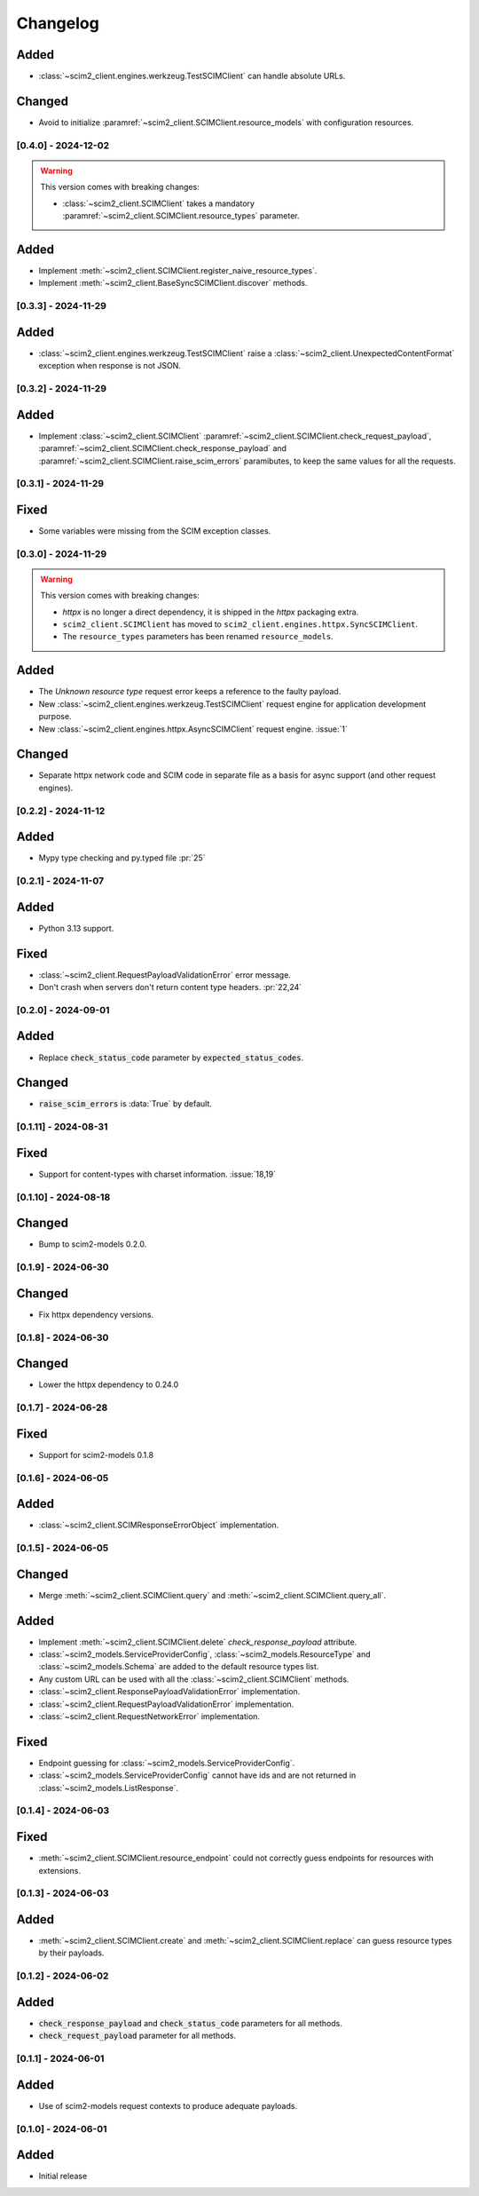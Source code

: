 Changelog
=========

Added
^^^^^
- :class:`~scim2_client.engines.werkzeug.TestSCIMClient` can handle absolute URLs.

Changed
^^^^^^^
- Avoid to initialize :paramref:`~scim2_client.SCIMClient.resource_models` with configuration resources.

[0.4.0] - 2024-12-02
--------------------

.. warning::

    This version comes with breaking changes:

    - :class:`~scim2_client.SCIMClient` takes a mandatory :paramref:`~scim2_client.SCIMClient.resource_types` parameter.

Added
^^^^^
- Implement :meth:`~scim2_client.SCIMClient.register_naive_resource_types`.
- Implement :meth:`~scim2_client.BaseSyncSCIMClient.discover` methods.

[0.3.3] - 2024-11-29
--------------------

Added
^^^^^
- :class:`~scim2_client.engines.werkzeug.TestSCIMClient` raise a
  :class:`~scim2_client.UnexpectedContentFormat` exception when response is not JSON.

[0.3.2] - 2024-11-29
--------------------

Added
^^^^^
- Implement :class:`~scim2_client.SCIMClient` :paramref:`~scim2_client.SCIMClient.check_request_payload`,
  :paramref:`~scim2_client.SCIMClient.check_response_payload` and
  :paramref:`~scim2_client.SCIMClient.raise_scim_errors` paramibutes,
  to keep the same values for all the requests.

[0.3.1] - 2024-11-29
--------------------

Fixed
^^^^^
- Some variables were missing from the SCIM exception classes.

[0.3.0] - 2024-11-29
--------------------

.. warning::

    This version comes with breaking changes:

    - `httpx` is no longer a direct dependency, it is shipped in the `httpx` packaging extra.
    - ``scim2_client.SCIMClient`` has moved to ``scim2_client.engines.httpx.SyncSCIMClient``.
    - The ``resource_types`` parameters has been renamed ``resource_models``.

Added
^^^^^
- The `Unknown resource type` request error keeps a reference to the faulty payload.
- New :class:`~scim2_client.engines.werkzeug.TestSCIMClient` request engine for application development purpose.
- New :class:`~scim2_client.engines.httpx.AsyncSCIMClient` request engine. :issue:`1`

Changed
^^^^^^^
- Separate httpx network code and SCIM code in separate file as a basis for async support (and other request engines).

[0.2.2] - 2024-11-12
--------------------

Added
^^^^^
- Mypy type checking and py.typed file :pr:`25`

[0.2.1] - 2024-11-07
--------------------

Added
^^^^^
- Python 3.13 support.

Fixed
^^^^^
- :class:`~scim2_client.RequestPayloadValidationError` error message.
- Don't crash when servers don't return content type headers. :pr:`22,24`

[0.2.0] - 2024-09-01
--------------------

Added
^^^^^
- Replace :code:`check_status_code` parameter by :code:`expected_status_codes`.

Changed
^^^^^^^
- :code:`raise_scim_errors` is :data:`True` by default.

[0.1.11] - 2024-08-31
---------------------

Fixed
^^^^^
- Support for content-types with charset information. :issue:`18,19`

[0.1.10] - 2024-08-18
---------------------

Changed
^^^^^^^
- Bump to scim2-models 0.2.0.

[0.1.9] - 2024-06-30
--------------------

Changed
^^^^^^^
- Fix httpx dependency versions.

[0.1.8] - 2024-06-30
--------------------

Changed
^^^^^^^
- Lower the httpx dependency to 0.24.0

[0.1.7] - 2024-06-28
--------------------

Fixed
^^^^^
- Support for scim2-models 0.1.8

[0.1.6] - 2024-06-05
--------------------

Added
^^^^^
- :class:`~scim2_client.SCIMResponseErrorObject` implementation.

[0.1.5] - 2024-06-05
--------------------

Changed
^^^^^^^
- Merge :meth:`~scim2_client.SCIMClient.query` and :meth:`~scim2_client.SCIMClient.query_all`.

Added
^^^^^
- Implement :meth:`~scim2_client.SCIMClient.delete` `check_response_payload` attribute.
- :class:`~scim2_models.ServiceProviderConfig`, :class:`~scim2_models.ResourceType`
  and :class:`~scim2_models.Schema` are added to the default resource types list.
- Any custom URL can be used with all the :class:`~scim2_client.SCIMClient` methods.
- :class:`~scim2_client.ResponsePayloadValidationError` implementation.
- :class:`~scim2_client.RequestPayloadValidationError` implementation.
- :class:`~scim2_client.RequestNetworkError` implementation.

Fixed
^^^^^
- Endpoint guessing for :class:`~scim2_models.ServiceProviderConfig`.
- :class:`~scim2_models.ServiceProviderConfig` cannot have ids and are not returned in :class:`~scim2_models.ListResponse`.

[0.1.4] - 2024-06-03
--------------------

Fixed
^^^^^
- :meth:`~scim2_client.SCIMClient.resource_endpoint` could not correctly guess endpoints for resources with extensions.

[0.1.3] - 2024-06-03
--------------------

Added
^^^^^
- :meth:`~scim2_client.SCIMClient.create` and :meth:`~scim2_client.SCIMClient.replace` can guess resource types by their payloads.

[0.1.2] - 2024-06-02
--------------------

Added
^^^^^
- :code:`check_response_payload` and :code:`check_status_code` parameters for all methods.
- :code:`check_request_payload` parameter for all methods.

[0.1.1] - 2024-06-01
--------------------

Added
^^^^^
- Use of scim2-models request contexts to produce adequate payloads.

[0.1.0] - 2024-06-01
--------------------

Added
^^^^^
- Initial release
